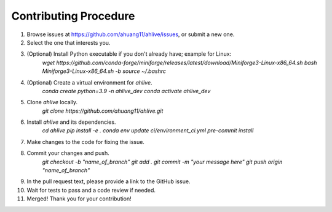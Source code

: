 Contributing Procedure
----------------------

1. Browse issues at https://github.com/ahuang11/ahlive/issues, or submit a new one.
2. Select the one that interests you.
3. (Optional) Install Python executable if you don't already have; example for Linux:
    `wget https://github.com/conda-forge/miniforge/releases/latest/download/Miniforge3-Linux-x86_64.sh`
    `bash Miniforge3-Linux-x86_64.sh -b`
    `source ~/.bashrc`
4. (Optional) Create a virtual environment for `ahlive`.
    `conda create python=3.9 -n ahlive_dev`
    `conda activate ahlive_dev`
5. Clone `ahlive` locally.
    `git clone https://github.com/ahuang11/ahlive.git`
6. Install `ahlive` and its dependencies.
    `cd ahlive`
    `pip install -e .`
    `conda env update ci/environment_ci.yml`
    `pre-commit install`
7. Make changes to the code for fixing the issue.
8. Commit your changes and push.
    `git checkout -b "name_of_branch"`
    `git add .`
    `git commit -m "your message here"`
    `git push origin "name_of_branch"`
9. In the pull request text, please provide a link to the GitHub issue.
10. Wait for tests to pass and a code review if needed.
11. Merged! Thank you for your contribution!
